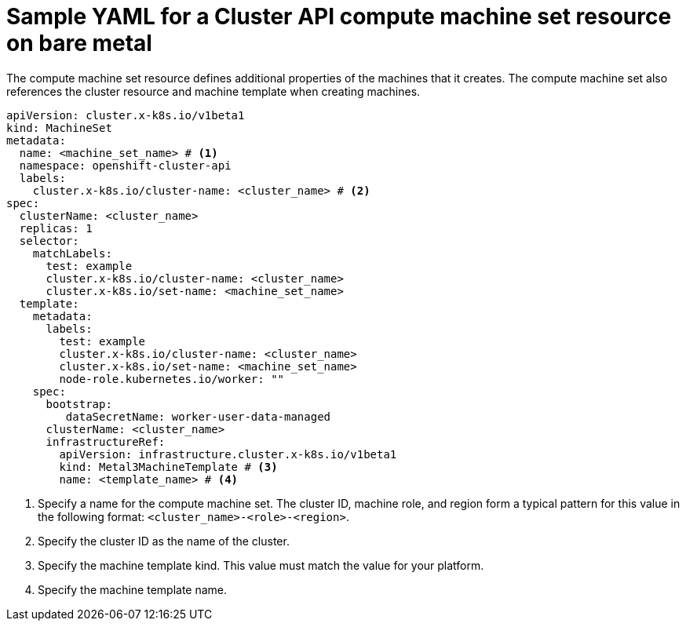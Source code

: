 // Module included in the following assemblies:
//
// * machine_management/cluster_api_machine_management/cluster_api_provider_configurations/cluster-api-config-options-bare-metal.adoc

:_mod-docs-content-type: REFERENCE
[id="capi-yaml-machine-set-bare-metal_{context}"]
= Sample YAML for a Cluster API compute machine set resource on bare metal

The compute machine set resource defines additional properties of the machines that it creates.
The compute machine set also references the cluster resource and machine template when creating machines.

[source,yaml]
----
apiVersion: cluster.x-k8s.io/v1beta1
kind: MachineSet
metadata:
  name: <machine_set_name> # <1>
  namespace: openshift-cluster-api
  labels:
    cluster.x-k8s.io/cluster-name: <cluster_name> # <2>
spec:
  clusterName: <cluster_name>
  replicas: 1
  selector:
    matchLabels:
      test: example
      cluster.x-k8s.io/cluster-name: <cluster_name>
      cluster.x-k8s.io/set-name: <machine_set_name>
  template:
    metadata:
      labels:
        test: example
        cluster.x-k8s.io/cluster-name: <cluster_name>
        cluster.x-k8s.io/set-name: <machine_set_name>
        node-role.kubernetes.io/worker: ""
    spec:
      bootstrap:
         dataSecretName: worker-user-data-managed
      clusterName: <cluster_name>
      infrastructureRef:
        apiVersion: infrastructure.cluster.x-k8s.io/v1beta1
        kind: Metal3MachineTemplate # <3>
        name: <template_name> # <4>
----
<1> Specify a name for the compute machine set.
The cluster ID, machine role, and region form a typical pattern for this value in the following format: `<cluster_name>-<role>-<region>`.
<2> Specify the cluster ID as the name of the cluster.
<3> Specify the machine template kind.
This value must match the value for your platform.
<4> Specify the machine template name.
